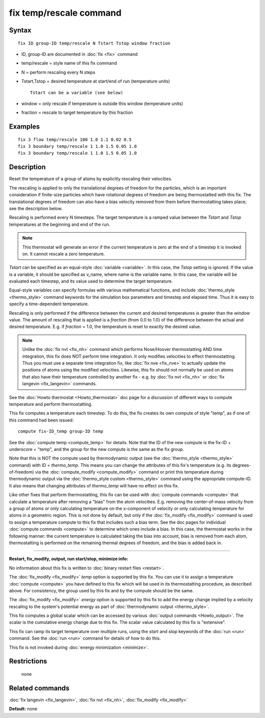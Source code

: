 .. index:: fix temp/rescale

fix temp/rescale command
========================

Syntax
""""""

.. parsed-literal::

   fix ID group-ID temp/rescale N Tstart Tstop window fraction

* ID, group-ID are documented in :doc:`fix <fix>` command
* temp/rescale = style name of this fix command
* N = perform rescaling every N steps
* Tstart,Tstop = desired temperature at start/end of run (temperature units)

  .. parsed-literal::

       Tstart can be a variable (see below)

* window = only rescale if temperature is outside this window (temperature units)
* fraction = rescale to target temperature by this fraction

Examples
""""""""

.. parsed-literal::

   fix 3 flow temp/rescale 100 1.0 1.1 0.02 0.5
   fix 3 boundary temp/rescale 1 1.0 1.5 0.05 1.0
   fix 3 boundary temp/rescale 1 1.0 1.5 0.05 1.0

Description
"""""""""""

Reset the temperature of a group of atoms by explicitly rescaling
their velocities.

The rescaling is applied to only the translational degrees of freedom
for the particles, which is an important consideration if finite-size
particles which have rotational degrees of freedom are being
thermostatted with this fix.  The translational degrees of freedom can
also have a bias velocity removed from them before thermostatting
takes place; see the description below.

Rescaling is performed every N timesteps.  The target temperature is a
ramped value between the *Tstart* and *Tstop* temperatures at the
beginning and end of the run.

.. note::

   This thermostat will generate an error if the current
   temperature is zero at the end of a timestep it is invoked on.  It
   cannot rescale a zero temperature.

*Tstart* can be specified as an equal-style :doc:`variable <variable>`.
In this case, the *Tstop* setting is ignored.  If the value is a
variable, it should be specified as v\_name, where name is the variable
name.  In this case, the variable will be evaluated each timestep, and
its value used to determine the target temperature.

Equal-style variables can specify formulas with various mathematical
functions, and include :doc:`thermo_style <thermo_style>` command
keywords for the simulation box parameters and timestep and elapsed
time.  Thus it is easy to specify a time-dependent temperature.

Rescaling is only performed if the difference between the current and
desired temperatures is greater than the *window* value.  The amount
of rescaling that is applied is a *fraction* (from 0.0 to 1.0) of the
difference between the actual and desired temperature.  E.g. if
*fraction* = 1.0, the temperature is reset to exactly the desired
value.

.. note::

   Unlike the :doc:`fix nvt <fix_nh>` command which performs
   Nose/Hoover thermostatting AND time integration, this fix does NOT
   perform time integration.  It only modifies velocities to effect
   thermostatting.  Thus you must use a separate time integration fix,
   like :doc:`fix nve <fix_nve>` to actually update the positions of atoms
   using the modified velocities.  Likewise, this fix should not normally
   be used on atoms that also have their temperature controlled by
   another fix - e.g. by :doc:`fix nvt <fix_nh>` or :doc:`fix langevin <fix_langevin>` commands.

See the :doc:`Howto thermostat <Howto_thermostat>` doc page for a
discussion of different ways to compute temperature and perform
thermostatting.

This fix computes a temperature each timestep.  To do this, the fix
creates its own compute of style "temp", as if one of this command had
been issued:

.. parsed-literal::

   compute fix-ID_temp group-ID temp

See the :doc:`compute temp <compute_temp>` for details.  Note that the
ID of the new compute is the fix-ID + underscore + "temp", and the
group for the new compute is the same as the fix group.

Note that this is NOT the compute used by thermodynamic output (see
the :doc:`thermo_style <thermo_style>` command) with ID = *thermo\_temp*.
This means you can change the attributes of this fix's temperature
(e.g. its degrees-of-freedom) via the
:doc:`compute_modify <compute_modify>` command or print this temperature
during thermodynamic output via the :doc:`thermo_style custom <thermo_style>` command using the appropriate compute-ID.
It also means that changing attributes of *thermo\_temp* will have no
effect on this fix.

Like other fixes that perform thermostatting, this fix can be used
with :doc:`compute commands <compute>` that calculate a temperature
after removing a "bias" from the atom velocities.  E.g. removing the
center-of-mass velocity from a group of atoms or only calculating
temperature on the x-component of velocity or only calculating
temperature for atoms in a geometric region.  This is not done by
default, but only if the :doc:`fix_modify <fix_modify>` command is used
to assign a temperature compute to this fix that includes such a bias
term.  See the doc pages for individual :doc:`compute commands <compute>` to determine which ones include a bias.  In
this case, the thermostat works in the following manner: the current
temperature is calculated taking the bias into account, bias is
removed from each atom, thermostatting is performed on the remaining
thermal degrees of freedom, and the bias is added back in.

----------

**Restart, fix\_modify, output, run start/stop, minimize info:**

No information about this fix is written to :doc:`binary restart files <restart>`.

The :doc:`fix_modify <fix_modify>` *temp* option is supported by this
fix.  You can use it to assign a temperature :doc:`compute <compute>`
you have defined to this fix which will be used in its thermostatting
procedure, as described above.  For consistency, the group used by
this fix and by the compute should be the same.

The :doc:`fix_modify <fix_modify>` *energy* option is supported by this
fix to add the energy change implied by a velocity rescaling to the
system's potential energy as part of :doc:`thermodynamic output <thermo_style>`.

This fix computes a global scalar which can be accessed by various
:doc:`output commands <Howto_output>`.  The scalar is the cumulative
energy change due to this fix.  The scalar value calculated by this
fix is "extensive".

This fix can ramp its target temperature over multiple runs, using the
*start* and *stop* keywords of the :doc:`run <run>` command.  See the
:doc:`run <run>` command for details of how to do this.

This fix is not invoked during :doc:`energy minimization <minimize>`.

Restrictions
""""""""""""
 none

Related commands
""""""""""""""""

:doc:`fix langevin <fix_langevin>`, :doc:`fix nvt <fix_nh>`,
:doc:`fix_modify <fix_modify>`

**Default:** none
